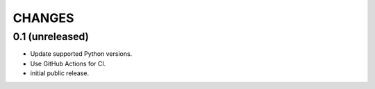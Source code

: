 CHANGES
*******

0.1 (unreleased)
================

* Update supported Python versions.

* Use GitHub Actions for CI.

* initial public release.
